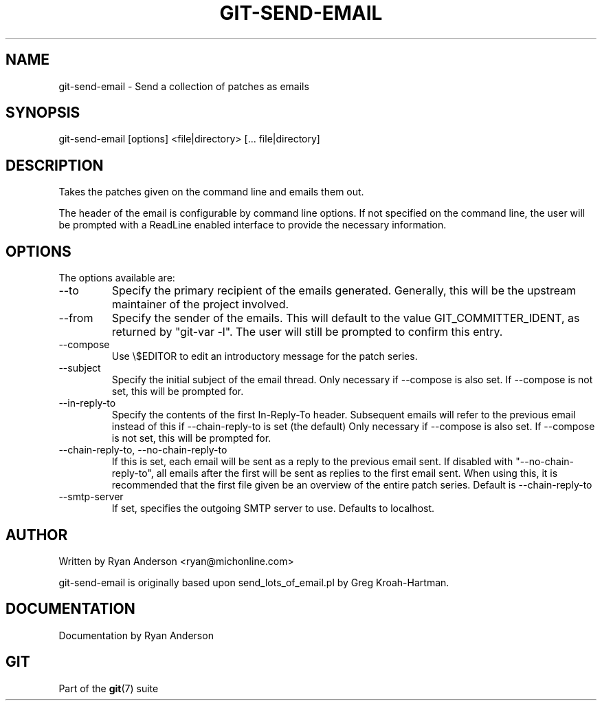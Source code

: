 .\"Generated by db2man.xsl. Don't modify this, modify the source.
.de Sh \" Subsection
.br
.if t .Sp
.ne 5
.PP
\fB\\$1\fR
.PP
..
.de Sp \" Vertical space (when we can't use .PP)
.if t .sp .5v
.if n .sp
..
.de Ip \" List item
.br
.ie \\n(.$>=3 .ne \\$3
.el .ne 3
.IP "\\$1" \\$2
..
.TH "GIT-SEND-EMAIL" 1 "" "" ""
.SH NAME
git-send-email \- Send a collection of patches as emails
.SH "SYNOPSIS"


git\-send\-email [options] <file|directory> [... file|directory]

.SH "DESCRIPTION"


Takes the patches given on the command line and emails them out\&.


The header of the email is configurable by command line options\&. If not specified on the command line, the user will be prompted with a ReadLine enabled interface to provide the necessary information\&.

.SH "OPTIONS"


The options available are:

.TP
\-\-to
Specify the primary recipient of the emails generated\&. Generally, this will be the upstream maintainer of the project involved\&.

.TP
\-\-from
Specify the sender of the emails\&. This will default to the value GIT_COMMITTER_IDENT, as returned by "git\-var \-l"\&. The user will still be prompted to confirm this entry\&.

.TP
\-\-compose
Use \\$EDITOR to edit an introductory message for the patch series\&.

.TP
\-\-subject
Specify the initial subject of the email thread\&. Only necessary if \-\-compose is also set\&. If \-\-compose is not set, this will be prompted for\&.

.TP
\-\-in\-reply\-to
Specify the contents of the first In\-Reply\-To header\&. Subsequent emails will refer to the previous email instead of this if \-\-chain\-reply\-to is set (the default) Only necessary if \-\-compose is also set\&. If \-\-compose is not set, this will be prompted for\&.

.TP
\-\-chain\-reply\-to, \-\-no\-chain\-reply\-to
If this is set, each email will be sent as a reply to the previous email sent\&. If disabled with "\-\-no\-chain\-reply\-to", all emails after the first will be sent as replies to the first email sent\&. When using this, it is recommended that the first file given be an overview of the entire patch series\&. Default is \-\-chain\-reply\-to

.TP
\-\-smtp\-server
If set, specifies the outgoing SMTP server to use\&. Defaults to localhost\&.

.SH "AUTHOR"


Written by Ryan Anderson <ryan@michonline\&.com>


git\-send\-email is originally based upon send_lots_of_email\&.pl by Greg Kroah\-Hartman\&.

.SH "DOCUMENTATION"


Documentation by Ryan Anderson

.SH "GIT"


Part of the \fBgit\fR(7) suite

